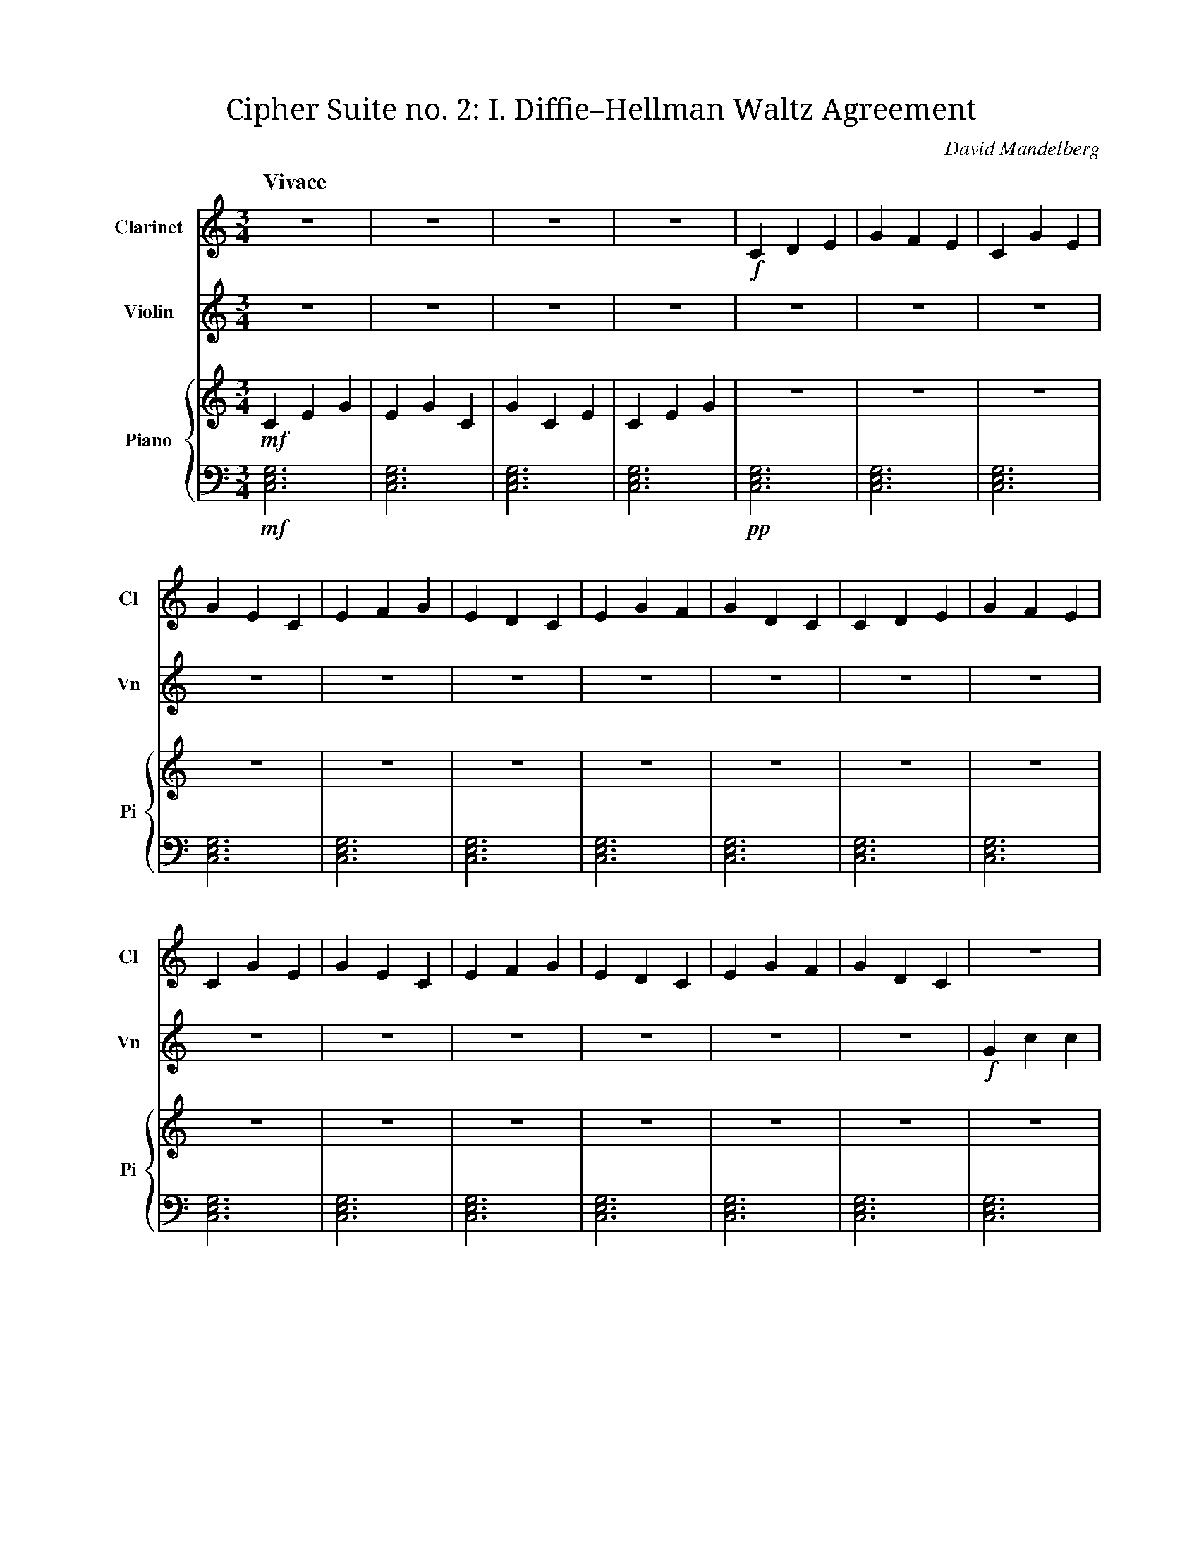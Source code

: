 X:1
T:Cipher Suite no. 2: I. Diffie–Hellman Waltz Agreement
C:David Mandelberg
M:3/4
L:1/4
Q:"Vivace"
V:Cl name="Clarinet" subname="Cl" clef=treble
V:Vn name="Violin" subname="Vn" clef=treble
V:PT name="Piano" subname="Pi" clef=treble
V:PB clef=bass
%%score Cl Vn {PT | PB}
K:C
V:Cl
%%MIDI program 71
V:Vn
%%MIDI program 40
V:PT
%%MIDI program 0
V:PB
%%MIDI program 0
[V:Cl] Z4 |\
[V:Vn] Z4 |\
[V:PT] !mf! C E G | E G C | G C E | C E G |\
[V:PB] !mf! [C,E,G,]3 | [C,E,G,]3 | [C,E,G,]3 | [C,E,G,]3 |\
[V:Cl] !f! C D E | G F E | C G E | G E C |\
[V:Vn] Z4 |\
[V:PT] Z4 |\
[V:PB] !pp! [C,E,G,]3 | [C,E,G,]3 | [C,E,G,]3 | [C,E,G,]3 |\
[V:Cl] E F G | E D C | E G F | G D C |\
[V:Vn] Z4 |\
[V:PT] Z4 |\
[V:PB] [C,E,G,]3 | [C,E,G,]3 | [C,E,G,]3 | [C,E,G,]3 |\
[V:Cl] C D E | G F E | C G E | G E C |\
[V:Vn] Z4 |\
[V:PT] Z4 |\
[V:PB] [C,E,G,]3 | [C,E,G,]3 | [C,E,G,]3 | [C,E,G,]3 |\
[V:Cl] E F G | E D C | E G F | G D C |\
[V:Vn] Z4 |\
[V:PT] Z4 |\
[V:PB] [C,E,G,]3 | [C,E,G,]3 | [C,E,G,]3 | [C,E,G,]3 |\
[V:Cl] Z4 |\
[V:Vn] !f! G c c | e d c | G c e | g f e |\
[V:PT] Z4 |\
[V:PB] [C,E,G,]3 | [C,E,G,]3 | [C,E,G,]3 | [C,E,G,]3 |\
[V:Cl] Z4 |\
[V:Vn] c f g | g e d | e f d | g d c |\
[V:PT] Z4 |\
[V:PB] [C,E,G,]3 | [C,E,G,]3 | [C,E,G,]3 | [C,E,G,]3 |\
[V:Cl] Z4 |\
[V:Vn] G c c | e d c | G c e | g f e |\
[V:PT] Z4 |\
[V:PB] [C,E,G,]3 | [C,E,G,]3 | [C,E,G,]3 | [C,E,G,]3 |\
[V:Cl] Z4 |\
[V:Vn] c f g | g e d | e f d | g d c |\
[V:PT] Z4 |\
[V:PB] [C,E,G,]3 | [C,E,G,]3 | [C,E,G,]3 | [C,E,G,]3 |\
[V:Cl] C D E | G F E | C G E | G E C |\
[V:Vn] Z4 |\
[V:PT] Z4 |\
[V:PB] !mp! C, E, G, | E, G, C, | G, C, E, | C, E, G, |\
[V:Cl] E F G | E D C | E G F | G D C |\
[V:Vn] Z4 |\
[V:PT] Z4 |\
[V:PB] E, G, C, | G, C, E, | C, E, G, | E, G, C, |\
[V:Cl] Z4 |\
[V:Vn] G c c | e d c | G c e | g f e |\
[V:PT] Z4 |\
[V:PB] C, E, G, | E, G, C, | G, C, E, | C, E, G, |\
[V:Cl] Z4 |\
[V:Vn] c f g | g e d | e f d | g d c |\
[V:PT] Z4 |\
[V:PB] E, G, C, | G, C, E, | C, E, G, | E, G, C, |\
[V:Cl] C D E | G F E | C G E | G E C |\
[V:Vn] Z4 |\
[V:PT] Z4 |\
[V:PB] C, E, G, | E, G, C, | G, C, E, | C, E, G, |\
[V:Cl] E F G | E D C | E G F | G D C |\
[V:Vn] Z4 |\
[V:PT] Z4 |\
[V:PB] E, G, C, | G, C, E, | C, E, G, | E, G, C, |\
[V:Cl] Z4 |\
[V:Vn] G c c | e d c | G c e | g f e |\
[V:PT] Z4 |\
[V:PB] C, E, G, | E, G, C, | G, C, E, | C, E, G, |\
[V:Cl] Z4 |\
[V:Vn] c f g | g e d | e f d | g d c |\
[V:PT] Z4 |\
[V:PB] E, G, C, | G, C, E, | C, E, G, | E, G, C, |\
[V:Cl] C D E | G F E | C G E | G E C |\
[V:Vn] g c' c' | e' d' c' | g c' e' | g' f' e'  |\
[V:PT] Z4 |\
[V:PB] C, E, G, | E, G, C, | G, C, E, | C, E, G, |\
[V:Cl] E F G | E D C | E G F | G D C |\
[V:Vn] c' f' g' | g' e' d' | e' f' d' | g' d' c' |\
[V:PT] Z4 |\
[V:PB] E, G, C, | G, C, E, | C, E, G, | E, G, C, |\
[V:Cl] c d e | g f e | c g e | g e c |\
[V:Vn] G c c | e d c | G c e | g f e  |\
[V:PT] Z4 |\
[V:PB] C, E, G, | E, G, C, | G, C, E, | C, E, G, |\
[V:Cl] e f g | e d c | e g f | g d c |\
[V:Vn] c f g | g e d | e f d | g d c |\
[V:PT] Z4 |\
[V:PB] E, G, C, | G, C, E, | C, E, G, | E, G, C, |\
[V:Cl] Z2 |\
[V:Vn] Z2 |\
[V:PT] !mp! C/E/ G2 | E/G/ C2 |\
[V:PB] !p! [C,F,G,]3 | [C,E,G,]3 |\
[V:Cl] C D E | G F E | C G E | G E C |\
[V:Vn] G c c | e d c | G c e | g f e  |\
[V:PT] Z4 |\
[V:PB] !mp! C, E, G, | E, G, C, | G, C, E, | C, E, G, |\
[V:Cl] E F G | E D C | E G F | G D C |\
[V:Vn] c f g | g e d | e f d | g d c |\
[V:PT] Z4 |\
[V:PB] E, G, C, | G, C, E, | C, E, G, | E, G, C, |\
[V:Cl] Z3 |]
[V:Vn] Z3 |]
[V:PT] C/E/ G2 | G/E/ !mf! C2- | HC2 z |]
[V:PB] !p! [C,F,G,]3 | [C,E,G,]3- | H[C,E,G,]2 z |]

X:2
T:Cipher Suite no. 2: II. % TODO: authentication
C:David Mandelberg

X:3
T:Cipher Suite no. 2: III. Tango Layer Security Pseudo‐Random Function
C:David Mandelberg

X:4
T:Cipher Suite no. 2: IV. Advanced Encryption Schottis
C:David Mandelberg

X:5
T:Cipher Suite no. 2: V. % TODO: MAC
C:David Mandelberg
